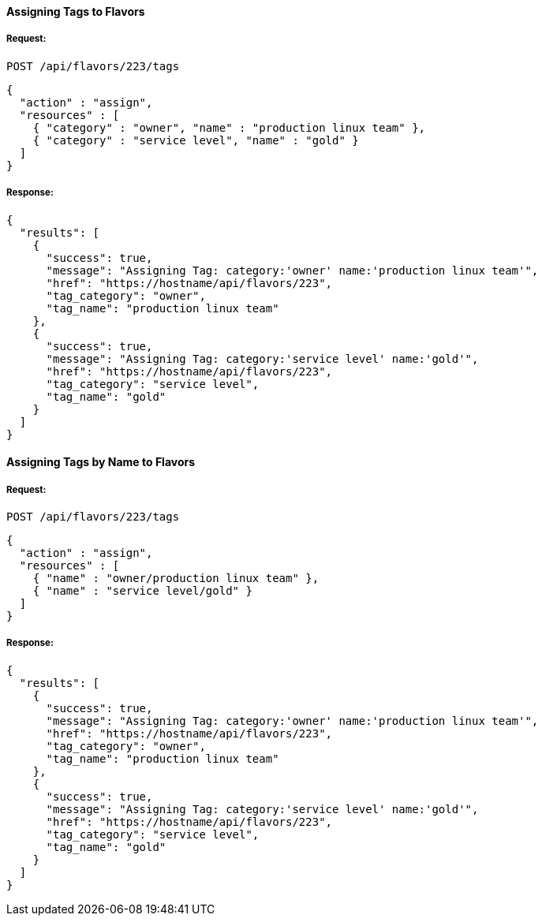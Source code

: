 [[assign-tags-to-flavors]]
==== Assigning Tags to Flavors

===== Request:

------
POST /api/flavors/223/tags
------

[source,json]
------
{
  "action" : "assign",
  "resources" : [
    { "category" : "owner", "name" : "production linux team" },
    { "category" : "service level", "name" : "gold" }
  ]
}
------

===== Response:

[source,json]
------
{
  "results": [
    {
      "success": true,
      "message": "Assigning Tag: category:'owner' name:'production linux team'",
      "href": "https://hostname/api/flavors/223",
      "tag_category": "owner",
      "tag_name": "production linux team"
    },
    {
      "success": true,
      "message": "Assigning Tag: category:'service level' name:'gold'",
      "href": "https://hostname/api/flavors/223",
      "tag_category": "service level",
      "tag_name": "gold"
    }
  ]
}
------

==== Assigning Tags by Name to Flavors

===== Request:

------
POST /api/flavors/223/tags
------

[source,json]
------
{
  "action" : "assign",
  "resources" : [
    { "name" : "owner/production linux team" },
    { "name" : "service level/gold" }
  ]
}
------

===== Response:

[source,json]
------
{
  "results": [
    {
      "success": true,
      "message": "Assigning Tag: category:'owner' name:'production linux team'",
      "href": "https://hostname/api/flavors/223",
      "tag_category": "owner",
      "tag_name": "production linux team"
    },
    {
      "success": true,
      "message": "Assigning Tag: category:'service level' name:'gold'",
      "href": "https://hostname/api/flavors/223",
      "tag_category": "service level",
      "tag_name": "gold"
    }
  ]
}
------
